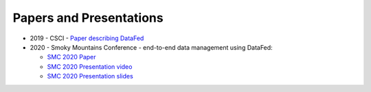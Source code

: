 ========================
Papers and Presentations
========================

* 2019 - CSCI - `Paper describing DataFed <../_static/papers_presentations/2019_CSCI.pdf>`_
* 2020 - Smoky Mountains Conference - end-to-end data management using DataFed:

  * `SMC 2020 Paper <../_static/papers_presentations/2020_SMC>`_
  * `SMC 2020 Presentation video <https://www.dropbox.com/s/4guwoiqnn7txv17/Suhas_SMC2020.mp4?dl=0>`_
  * `SMC 2020 Presentation slides <https://drive.google.com/file/d/108cc9pPoGhm7Ul986KmK3B17wv6FAqnX/view?usp=sharing>`_
